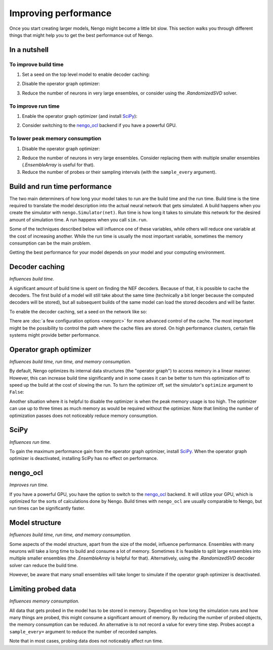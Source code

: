 *********************
Improving performance
*********************

Once you start creating larger models, Nengo might become a little bit slow.
This section walks you through different things that might help you to get the
best performance out of Nengo.

In a nutshell
=============

To improve build time
---------------------

1. Set a seed on the top level model to enable decoder caching:

.. testcode::

   net = nengo.Network(seed=1)

2. Disable the operator graph optimizer:

.. testcode::

   with nengo.Simulator(net, optimize=False) as sim:
       ...

.. testoutput::
   :hide:

   ...

3. Reduce the number of neurons in very large ensembles, or consider using the
   `.RandomizedSVD` solver.

To improve run time
-------------------

1. Enable the operator graph optimizer
   (and install `SciPy <https://scipy.org/install/>`_):

.. testcode::

   with nengo.Simulator(net, optimize=True) as sim:
       ...

.. testoutput::
   :hide:

   ...

2. Consider switching to the `nengo_ocl <https://github.com/nengo-labs/nengo-ocl>`_
   backend if you have a powerful GPU.

To lower peak memory consumption
--------------------------------

1. Disable the operator graph optimizer:

.. testcode::

   with nengo.Simulator(net, optimize=False) as sim:
       ...

.. testoutput::
   :hide:

   ...

2. Reduce the number of neurons in very large ensembles.
   Consider replacing them with
   multiple smaller ensembles (`.EnsembleArray` is useful for that).

3. Reduce the number of probes or their sampling intervals
   (with the ``sample_every`` argument).

Build and run time performance
==============================

The two main determiners of how long your model takes to run are the
build time and the run time. Build time is the time required to
translate the model description into the actual neural network that gets
simulated. A build happens when you create the simulator with
``nengo.Simulator(net)``. Run time is how long it takes to simulate this
network for the desired amount of simulation time. A run happens when you
call ``sim.run``.

Some of the techniques described below
will influence one of these variables, while others will
reduce one variable at the cost of increasing another.
While the run time is usually the most important variable,
sometimes the memory consumption can be the main problem.

Getting the best performance for your model depends on your model
and your computing environment.

Decoder caching
===============

*Influences build time.*

A significant amount of build time is spent on finding the NEF
decoders. Because of that, it is possible to cache the decoders. The first
build of a model will still take about the same time (technically a bit longer
because the computed decoders will be stored), but all subsequent builds of the
same model can load the stored decoders and will be faster.

To enable the decoder caching, set a seed on the network like so:

.. testcode::

   with nengo.Network(seed=1) as net:
       ...

There are :doc:`a few configuration options <nengorc>` for more
advanced control of the cache. The most important might be the possibility to
control the path where the cache files are stored. On high performance
clusters, certain file systems might provide better performance.

Operator graph optimizer
========================

*Influences build time, run time, and memory consumption.*

By default, Nengo optimizes its internal data structures
(the "operator graph") to access memory in a linear manner.
However, this can increase build time significantly
and in some cases it can be better to turn this
optimization off to speed up the build at the cost of slowing the run.
To turn the optimizer off,
set the simulator's ``optimize`` argument to ``False``:

.. testcode::

   with nengo.Simulator(net, optimize=False) as sim:
       ...

.. testoutput::
   :hide:

   ...

Another situation where it is helpful to disable the optimizer is when the peak
memory usage is too high. The optimizer can use up to three times as much
memory as would be required without the optimizer. Note that limiting the
number of optimization passes does not noticeably reduce memory consumption.

SciPy
=====

*Influences run time.*

To gain the maximum performance gain from the operator graph optimizer,
install `SciPy <https://scipy.org/install/>`_.
When the operator graph optimizer is deactivated,
installing SciPy has no effect on performance.

nengo_ocl
=========

*Improves run time.*

If you have a powerful GPU, you have the option to switch to the `nengo_ocl
<https://github.com/nengo-labs/nengo-ocl>`_ backend. It will utilize your GPU,
which is optimized for the sorts of calculations done by Nengo.
Build times with ``nengo_ocl`` are usually comparable to Nengo,
but run times can be significantly faster.

Model structure
===============

*Influences build time, run time, and memory consumption.*

Some aspects of the model structure, apart from the size of the model,
influence performance. Ensembles with many neurons will take a long
time to build and consume a lot of memory. Sometimes it is
feasible to split large ensembles into multiple smaller ensembles (the
`.EnsembleArray` is helpful for that). Alternatively, using the
`.RandomizedSVD` decoder solver can reduce the build time.

However, be aware that many small ensembles will take longer to simulate if the
operator graph optimizer is deactivated.

Limiting probed data
====================

*Influences memory consumption.*

All data that gets probed in the model has to be stored in memory.
Depending on how long the simulation runs and how many things are probed,
this might consume a significant amount of memory. By reducing the number
of probed objects, the memory consumption can be reduced. An alternative
is to not record a value for every time step. Probes accept a
``sample_every=`` argument to reduce the number of recorded samples.

Note that in most cases,
probing data does not noticeably affect run time.
